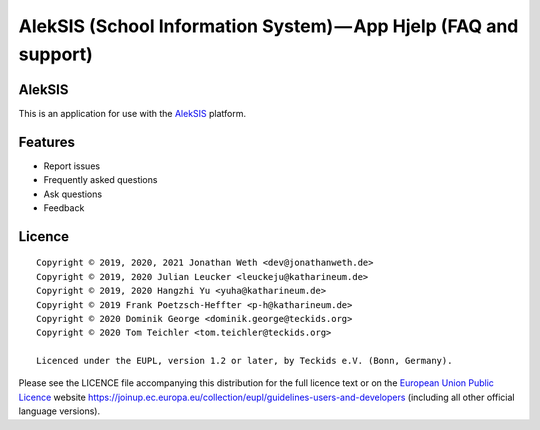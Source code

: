 AlekSIS (School Information System) — App Hjelp (FAQ and support)
=================================================================

AlekSIS
-------

This is an application for use with the `AlekSIS`_ platform.

Features
--------

* Report issues
* Frequently asked questions
* Ask questions
* Feedback

Licence
-------

::

  Copyright © 2019, 2020, 2021 Jonathan Weth <dev@jonathanweth.de>
  Copyright © 2019, 2020 Julian Leucker <leuckeju@katharineum.de>
  Copyright © 2019, 2020 Hangzhi Yu <yuha@katharineum.de>
  Copyright © 2019 Frank Poetzsch-Heffter <p-h@katharineum.de>
  Copyright © 2020 Dominik George <dominik.george@teckids.org>  
  Copyright © 2020 Tom Teichler <tom.teichler@teckids.org>

  Licenced under the EUPL, version 1.2 or later, by Teckids e.V. (Bonn, Germany).

Please see the LICENCE file accompanying this distribution for the
full licence text or on the `European Union Public Licence`_ website
https://joinup.ec.europa.eu/collection/eupl/guidelines-users-and-developers
(including all other official language versions).

.. _AlekSIS: https://aleksis.org/
.. _European Union Public Licence: https://eupl.eu/
